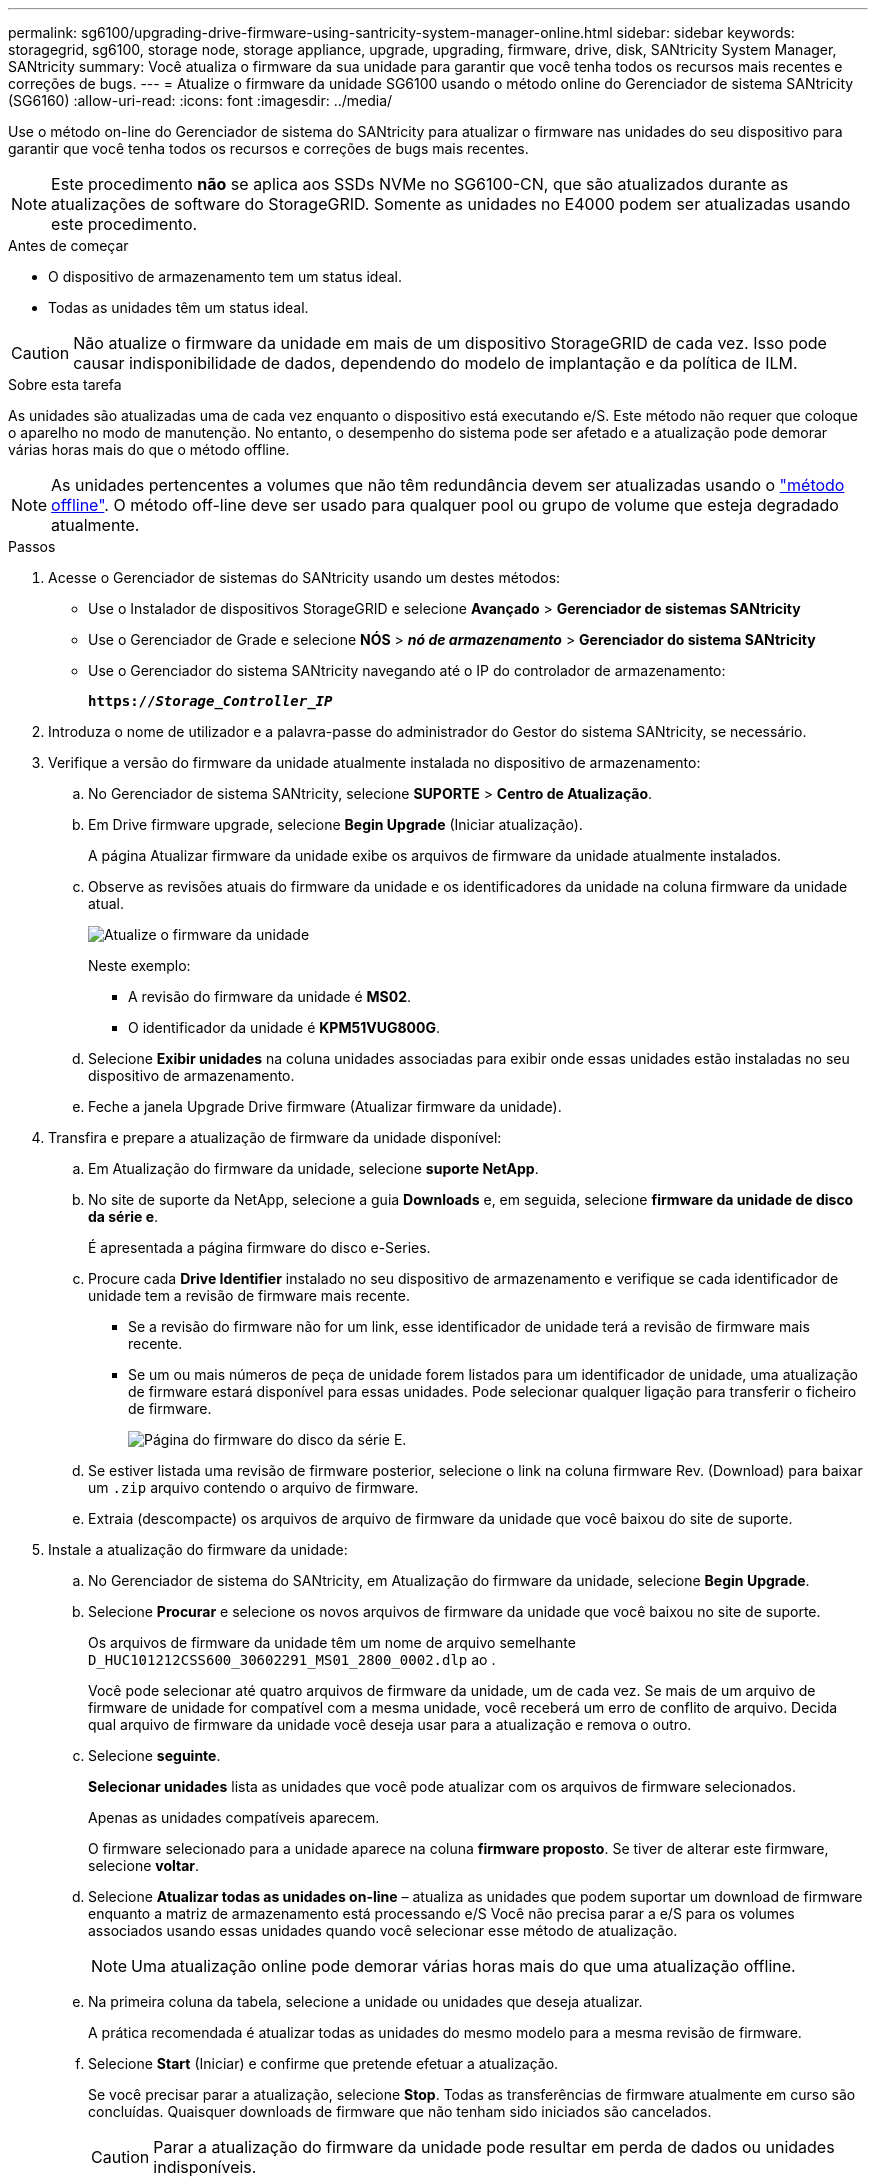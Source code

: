 ---
permalink: sg6100/upgrading-drive-firmware-using-santricity-system-manager-online.html 
sidebar: sidebar 
keywords: storagegrid, sg6100, storage node, storage appliance, upgrade, upgrading, firmware, drive, disk, SANtricity System Manager, SANtricity 
summary: Você atualiza o firmware da sua unidade para garantir que você tenha todos os recursos mais recentes e correções de bugs. 
---
= Atualize o firmware da unidade SG6100 usando o método online do Gerenciador de sistema SANtricity (SG6160)
:allow-uri-read: 
:icons: font
:imagesdir: ../media/


[role="lead"]
Use o método on-line do Gerenciador de sistema do SANtricity para atualizar o firmware nas unidades do seu dispositivo para garantir que você tenha todos os recursos e correções de bugs mais recentes.


NOTE: Este procedimento *não* se aplica aos SSDs NVMe no SG6100-CN, que são atualizados durante as atualizações de software do StorageGRID. Somente as unidades no E4000 podem ser atualizadas usando este procedimento.

.Antes de começar
* O dispositivo de armazenamento tem um status ideal.
* Todas as unidades têm um status ideal.



CAUTION: Não atualize o firmware da unidade em mais de um dispositivo StorageGRID de cada vez. Isso pode causar indisponibilidade de dados, dependendo do modelo de implantação e da política de ILM.

.Sobre esta tarefa
As unidades são atualizadas uma de cada vez enquanto o dispositivo está executando e/S. Este método não requer que coloque o aparelho no modo de manutenção. No entanto, o desempenho do sistema pode ser afetado e a atualização pode demorar várias horas mais do que o método offline.

[NOTE]
====
As unidades pertencentes a volumes que não têm redundância devem ser atualizadas usando o link:upgrading-drive-firmware-using-santricity-system-manager-offline.html["método offline"]. O método off-line deve ser usado para qualquer pool ou grupo de volume que esteja degradado atualmente.

====
.Passos
. Acesse o Gerenciador de sistemas do SANtricity usando um destes métodos:
+
** Use o Instalador de dispositivos StorageGRID e selecione *Avançado* > *Gerenciador de sistemas SANtricity*
** Use o Gerenciador de Grade e selecione *NÓS* > *_nó de armazenamento_* > *Gerenciador do sistema SANtricity*
** Use o Gerenciador do sistema SANtricity navegando até o IP do controlador de armazenamento:
+
`*https://_Storage_Controller_IP_*`



. Introduza o nome de utilizador e a palavra-passe do administrador do Gestor do sistema SANtricity, se necessário.
. Verifique a versão do firmware da unidade atualmente instalada no dispositivo de armazenamento:
+
.. No Gerenciador de sistema SANtricity, selecione *SUPORTE* > *Centro de Atualização*.
.. Em Drive firmware upgrade, selecione *Begin Upgrade* (Iniciar atualização).
+
A página Atualizar firmware da unidade exibe os arquivos de firmware da unidade atualmente instalados.

.. Observe as revisões atuais do firmware da unidade e os identificadores da unidade na coluna firmware da unidade atual.
+
image::../media/storagegrid_update_drive_firmware.png[Atualize o firmware da unidade]

+
Neste exemplo:

+
*** A revisão do firmware da unidade é *MS02*.
*** O identificador da unidade é *KPM51VUG800G*.


.. Selecione *Exibir unidades* na coluna unidades associadas para exibir onde essas unidades estão instaladas no seu dispositivo de armazenamento.
.. Feche a janela Upgrade Drive firmware (Atualizar firmware da unidade).


. Transfira e prepare a atualização de firmware da unidade disponível:
+
.. Em Atualização do firmware da unidade, selecione *suporte NetApp*.
.. No site de suporte da NetApp, selecione a guia *Downloads* e, em seguida, selecione *firmware da unidade de disco da série e*.
+
É apresentada a página firmware do disco e-Series.

.. Procure cada *Drive Identifier* instalado no seu dispositivo de armazenamento e verifique se cada identificador de unidade tem a revisão de firmware mais recente.
+
*** Se a revisão do firmware não for um link, esse identificador de unidade terá a revisão de firmware mais recente.
*** Se um ou mais números de peça de unidade forem listados para um identificador de unidade, uma atualização de firmware estará disponível para essas unidades. Pode selecionar qualquer ligação para transferir o ficheiro de firmware.
+
image::../media/storagegrid_drive_firmware_download.png[Página do firmware do disco da série E.]



.. Se estiver listada uma revisão de firmware posterior, selecione o link na coluna firmware Rev. (Download) para baixar um `.zip` arquivo contendo o arquivo de firmware.
.. Extraia (descompacte) os arquivos de arquivo de firmware da unidade que você baixou do site de suporte.


. Instale a atualização do firmware da unidade:
+
.. No Gerenciador de sistema do SANtricity, em Atualização do firmware da unidade, selecione *Begin Upgrade*.
.. Selecione *Procurar* e selecione os novos arquivos de firmware da unidade que você baixou no site de suporte.
+
Os arquivos de firmware da unidade têm um nome de arquivo semelhante `D_HUC101212CSS600_30602291_MS01_2800_0002.dlp` ao .

+
Você pode selecionar até quatro arquivos de firmware da unidade, um de cada vez. Se mais de um arquivo de firmware de unidade for compatível com a mesma unidade, você receberá um erro de conflito de arquivo. Decida qual arquivo de firmware da unidade você deseja usar para a atualização e remova o outro.

.. Selecione *seguinte*.
+
*Selecionar unidades* lista as unidades que você pode atualizar com os arquivos de firmware selecionados.

+
Apenas as unidades compatíveis aparecem.

+
O firmware selecionado para a unidade aparece na coluna *firmware proposto*. Se tiver de alterar este firmware, selecione *voltar*.

.. Selecione *Atualizar todas as unidades on-line* – atualiza as unidades que podem suportar um download de firmware enquanto a matriz de armazenamento está processando e/S Você não precisa parar a e/S para os volumes associados usando essas unidades quando você selecionar esse método de atualização.
+

NOTE: Uma atualização online pode demorar várias horas mais do que uma atualização offline.

.. Na primeira coluna da tabela, selecione a unidade ou unidades que deseja atualizar.
+
A prática recomendada é atualizar todas as unidades do mesmo modelo para a mesma revisão de firmware.

.. Selecione *Start* (Iniciar) e confirme que pretende efetuar a atualização.
+
Se você precisar parar a atualização, selecione *Stop*. Todas as transferências de firmware atualmente em curso são concluídas. Quaisquer downloads de firmware que não tenham sido iniciados são cancelados.

+

CAUTION: Parar a atualização do firmware da unidade pode resultar em perda de dados ou unidades indisponíveis.

.. (Opcional) para ver uma lista do que foi atualizado, selecione *Save Log*.
+
O arquivo de log é salvo na pasta de downloads do navegador com o `latest-upgrade-log-timestamp.txt` nome .

+
link:troubleshoot-upgrading-drive-firmware-using-santricity-system-manager.html["Se necessário, solucione os erros de atualização do firmware do driver"].




